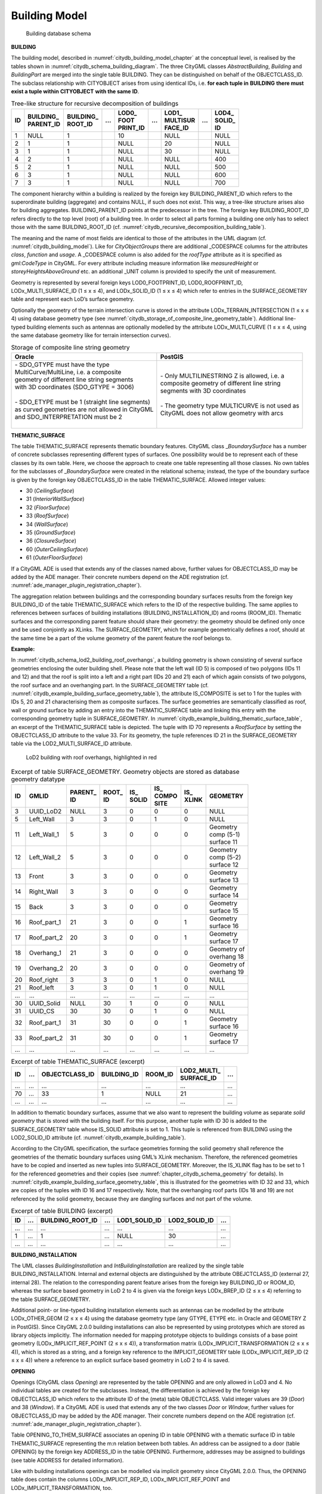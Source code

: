 Building Model
^^^^^^^^^^^^^^

.. figure:: ../../../media/citydb_schema_building_diagram.png
   :name: citydb_schema_building_diagram

   Building database schema


**BUILDING**

The building model, described in :numref:`citydb_building_model_chapter` at the conceptual
level, is realised by the tables shown in :numref:`citydb_schema_building_diagram`. The three CityGML
classes *AbstractBuilding*, *Building* and *BuildingPart* are merged
into the single table BUILDING. They can be distinguished on behalf of
the OBJECTCLASS_ID. The subclass relationship with CITYOBJECT arises
from using identical IDs, i.e. **for each tuple in** **BUILDING**
**there must exist a tuple within** **CITYOBJECT** **with the same**
**ID**.

.. list-table::  Tree-like structure for recursive decomposition of buildings
   :name: citydb_recursive_decomposition_building_table

   * - | **ID**
     - | **BUILDING_**
       | **PARENT_ID**
     - | **BUILDING_**
       | **ROOT_ID**
     - | **...**
     - | **LOD0_**
       | **FOOT**
       | **PRINT_ID**
     - | **...**
     - | **LOD1_**
       | **MULTISUR**
       | **FACE_ID**
     - | **...**
     - | **LOD4_**
       | **SOLID_**
       | **ID**
   * - | 1
     - | NULL
     - | 1
     - |
     - | 10
     - |
     - | NULL
     - |
     - | NULL
   * - | 2
     - | 1
     - | 1
     - |
     - | NULL
     - |
     - | 20
     - |
     - | NULL
   * - | 3
     - | 1
     - | 1
     - |
     - | NULL
     - |
     - | 30
     - |
     - | NULL
   * - | 4
     - | 2
     - | 1
     - |
     - | NULL
     - |
     - | NULL
     - |
     - | 400
   * - | 5
     - | 2
     - | 1
     - |
     - | NULL
     - |
     - | NULL
     - |
     - | 500
   * - | 6
     - | 3
     - | 1
     - |
     - | NULL
     - |
     - | NULL
     - |
     - | 600
   * - | 7
     - | 3
     - | 1
     - |
     - | NULL
     - |
     - | NULL
     - |
     - | 700

The component hierarchy within a building is realized by the foreign key
BUILDING_PARENT_ID which refers to the superordinate building
(aggregate) and contains NULL, if such does not exist. This way, a
tree-like structure arises also for building aggregates.
BUILDING_PARENT_ID points at the predecessor in the tree. The foreign
key BUILDING_ROOT_ID refers directly to the top level (root) of a
building tree. In order to select all parts forming a building one only
has to select those with the same BUILDING_ROOT_ID
(cf. :numref:`citydb_recursive_decomposition_building_table`).

The meaning and the name of most fields are identical to those of the
attributes in the UML diagram (cf. :numref:`citydb_building_model`). Like for
*CityObjectGroups* there are additional \_CODESPACE columns for the
attributes *class*, *function* and *usage*. A \_CODESPACE column is also
added for the *roofType* attribute as it is specified as *gml:CodeType*
in CityGML. For every attribute including measure information like
*measuredHeight* or *storeyHeightsAboveGround* etc. an additional \_UNIT
column is provided to specify the unit of measurement.

Geometry is represented by several foreign keys LOD0_FOOTPRINT_ID,
LOD0_ROOFPRINT_ID, LODx_MULTI_SURFACE_ID (1 ≤ x ≤ 4), and LODx_SOLID_ID
(1 ≤ x ≤ 4) which refer to entries in the SURFACE_GEOMETRY table and
represent each LoD’s surface geometry.

Optionally the geometry of the terrain intersection curve is stored in
the attribute LODx_TERRAIN_INTERSECTION (1 ≤ x ≤ 4) using database
geometry type (see :numref:`citydb_storage_of_composite_line_geometry_table`).
Additional line-typed building elements
such as antennas are optionally modelled by the attribute
LODx_MULTI_CURVE (1 ≤ x ≤ 4, using the same database geometry like for
terrain intersection curves).

.. list-table::  Storage of composite line string geometry
   :name: citydb_storage_of_composite_line_geometry_table

   * - | **Oracle**
     - | **PostGIS**
   * - | - SDO_GTYPE must have the type
       | MultiCurve/MultiLine, i.e. a composite
       | geometry of different line string segments
       | with 3D coordinates (SDO_GTYPE = 3006)
       |
       | - SDO_ETYPE must be 1 (straight line  segments)
       | as curved geometries are not allowed in CityGML
       | and SDO_INTERPRETATION must be 2
       |
     - | - Only MULTILINESTRING Z is allowed, i.e. a
       | composite geometry of different line string
       | segments with 3D coordinates
       |
       | - The geometry type MULTICURVE is not used as
       | CityGML does not allow geometry with arcs


**THEMATIC_SURFACE**

The table THEMATIC_SURFACE represents thematic boundary features.
CityGML class \_\ *BoundarySurface* has a number of concrete subclasses
representing different types of surfaces. One possibility would be to
represent each of these classes by its own table. Here, we choose the
approach to create one table representing all those classes. No own
tables for the subclasses of \_\ *BoundarySurface* were created in the
relational schema; instead, the type of the boundary surface is given by
the foreign key OBJECTCLASS_ID in the table THEMATIC_SURFACE. Allowed
integer values:

-  30 (*CeilingSurface*)

-  31 (*InteriorWallSurface*)

-  32 (*FloorSurface*)

-  33 (*RoofSurface*)

-  34 (*WallSurface*)

-  35 (*GroundSurface*)

-  36 (*ClosureSurface*)

-  60 (*OuterCeilingSurface*)

-  61 (*OuterFloorSurface*)

If a CityGML ADE is used that extends any of the classes named above,
further values for OBJECTCLASS_ID may be added by the ADE manager. Their
concrete numbers depend on the ADE registration (cf. :numref:`ade_manager_plugin_registration_chapter`).

The aggregation relation between buildings and the corresponding
boundary surfaces results from the foreign key BUILDING_ID of the table
THEMATIC_SURFACE which refers to the ID of the respective building. The
same applies to references between surfaces of building installations
(BUILDING_INSTALLATION_ID) and rooms (ROOM_ID). Thematic surfaces and
the corresponding parent feature should share their geometry: the
geometry should be defined only once and be used conjointly as XLinks.
The SURFACE_GEOMETRY, which for example geometrically defines a roof,
should at the same time be a part of the volume geometry of the parent
feature the roof belongs to.

**Example:**

In :numref:`citydb_schema_lod2_building_roof_overhangs`,
a building geometry is shown consisting of several surface
geometries enclosing the outer building shell. Please note that the left
wall (ID 5) is composed of two polygons (IDs 11 and 12) and that the
roof is split into a left and a right part (IDs 20 and 21) each of which
again consists of two polygons, the roof surface and an overhanging
part. In the SURFACE_GEOMETRY table (cf. :numref:`citydb_example_building_surface_geometry_table`),
the attribute IS_COMPOSITE is set to 1 for the tuples with IDs 5, 20 and 21
characterising them as composite surfaces. The surface geo­metries are
semantically classified as roof, wall or ground surface by adding an
entry into the THEMATIC_SURFACE table and linking this entry with the
corresponding geometry tuple in SURFACE_GEOMETRY. In :numref:`citydb_example_building_thematic_surface_table`, an
excerpt of the THEMATIC_SURFACE table is depicted. The tuple with ID 70
represents a *RoofSurface* by setting the OBJECTCLASS_ID attribute to
the value 33. For its geometry, the tuple references ID 21 in the
SURFACE_GEOMETRY table via the LOD2_MULTI_SURFACE_ID attribute.

.. figure:: ../../../media/citydb_schema_lod2_building_roof_overhangs.png
   :name: citydb_schema_lod2_building_roof_overhangs

   LoD2 building with roof overhangs, highlighted in red


.. list-table:: Excerpt of table SURFACE_GEOMETRY. Geometry objects are stored as database geometry datatype
   :name: citydb_example_building_surface_geometry_table

   * - | **ID**
     - | **GMLID**
     - | **PARENT_**
       | **ID**
     - | **ROOT_**
       | **ID**
     - | **IS_**
       | **SOLID**
     - | **IS_**
       | **COMPO**
       | **SITE**
     - | **IS_**
       | **XLINK**
     - | **GEOMETRY**
   * - | 3
     - | UUID_LoD2
     - | NULL
     - | 3
     - | 0
     - | 0
     - | 0
     - | NULL
   * - | 5
     - | Left_Wall
     - | 3
     - | 3
     - | 0
     - | 1
     - | 0
     - | NULL
   * - | 11
     - | Left_Wall_1
     - | 5
     - | 3
     - | 0
     - | 0
     - | 0
     - | Geometry
       | comp (5-1)
       | surface 11
   * - | 12
     - | Left_Wall_2
     - | 5
     - | 3
     - | 0
     - | 0
     - | 0
     - | Geometry
       | comp (5-2)
       | surface 12
   * - | 13
     - | Front
     - | 3
     - | 3
     - | 0
     - | 0
     - | 0
     - | Geometry
       | surface 13
   * - | 14
     - | Right_Wall
     - | 3
     - | 3
     - | 0
     - | 0
     - | 0
     - | Geometry
       | surface 14
   * - | 15
     - | Back
     - | 3
     - | 3
     - | 0
     - | 0
     - | 0
     - | Geometry
       | surface 15
   * - | 16
     - | Roof_part_1
     - | 21
     - | 3
     - | 0
     - | 0
     - | 1
     - | Geometry
       | surface 16
   * - | 17
     - | Roof_part_2
     - | 20
     - | 3
     - | 0
     - | 0
     - | 1
     - | Geometry
       | surface 17
   * - | 18
     - | Overhang_1
     - | 21
     - | 3
     - | 0
     - | 0
     - | 0
     - | Geometry of
       | overhang 18
   * - | 19
     - | Overhang_2
     - | 20
     - | 3
     - | 0
     - | 0
     - | 0
     - | Geometry of
       | overhang 19
   * - | 20
     - | Roof_right
     - | 3
     - | 3
     - | 0
     - | 1
     - | 0
     - | NULL
   * - | 21
     - | Roof_left
     - | 3
     - | 3
     - | 0
     - | 1
     - | 0
     - | NULL
   * - | ...
     - | ...
     - | ...
     - | ...
     - | ...
     - | ...
     - | ...
     - | ...
   * - | 30
     - | UUID_Solid
     - | NULL
     - | 30
     - | 1
     - | 0
     - | 0
     - | NULL
   * - | 31
     - | UUID_CS
     - | 30
     - | 30
     - | 0
     - | 1
     - | 0
     - | NULL
   * - | 32
     - | Roof_part_1
     - | 31
     - | 30
     - | 0
     - | 0
     - | 1
     - | Geometry
       | surface 16
   * - | 33
     - | Roof_part_2
     - | 31
     - | 30
     - | 0
     - | 0
     - | 1
     - | Geometry
       | surface 17
   * - | ...
     - | ...
     - | ...
     - | ...
     - | ...
     - | ...
     - | ...
     - | ...


.. list-table:: Excerpt of table THEMATIC_SURFACE (excerpt)
   :name: citydb_example_building_thematic_surface_table

   * - | **ID**
     - | **...**
     - | **OBJECTCLASS_ID**
     - | **BUILDING_ID**
     - | **ROOM_ID**
     - | **LOD2_MULTI_**
       | **SURFACE_ID**
     - | **...**
   * - | ...
     - | ...
     - | ...
     - | ...
     - | ...
     - | ...
     - | ...
   * - | 70
     - | ...
     - | 33
     - | 1
     - | NULL
     - | 21
     - | ...
   * - | ...
     - | ...
     - | ...
     - | ...
     - | ...
     - | ...
     - | ...

In addition to thematic boundary surfaces, assume that we also want to
represent the building volume as separate *solid geometry* that is
stored with the building itself. For this purpose, another tuple with ID
30 is added to the SURFACE_GEOMETRY table whose IS_SOLID attribute is
set to 1. This tuple is referenced from BUILDING using the LOD2_SOLID_ID
attribute (cf. :numref:`citydb_example_building_table`).

According to the CityGML specification, the surface geometries forming
the solid geometry shall reference the geometries of the thematic
boundary surfaces using GML’s XLink mechanism. Therefore, the referenced
geometries have to be copied and inserted as new tuples into
SURFACE_GEOMETRY. Moreover, the IS_XLINK flag has to be set to 1 for the
referenced geometries and their copies (see :numref:`chapter_citydb_schema_geometry` for
details). In :numref:`citydb_example_building_surface_geometry_table`,
this is illustrated for the geometries with ID 32
and 33, which are copies of the tuples with ID 16 and 17 respectively.
Note, that the overhanging roof parts (IDs 18 and 19) are not referenced
by the solid geometry, because they are dangling surfaces and not part
of the volume.

.. list-table:: Excerpt of table BUILDING (excerpt)
   :name: citydb_example_building_table

   * - | **ID**
     - | **...**
     - | **BUILDING_ROOT_ID**
     - | **...**
     - | **LOD1_SOLID_ID**
     - | **LOD2_SOLID_ID**
     - | **...**
   * - | ...
     - | ...
     - | ...
     - | ...
     - | ...
     - | ...
     - | ...
   * - | 1
     - | ...
     - | 1
     - | ...
     - | NULL
     - | 30
     - | ...
   * - | ...
     - | ...
     - | ...
     - | ...
     - | ...
     - | ...
     - | ...


**BUILDING_INSTALLATION**

The UML classes *BuildingInstallation* and *IntBuildingInstallation* are
realized by the single table BUILDING_INSTALLATION. Internal and
external objects are distinguished by the attribute OBEJCTCLASS_ID
(external 27, internal 28). The relation to the corresponding parent
feature arises from the foreign key BUILDING_ID or ROOM_ID, whereas the
surface based geometry in LoD 2 to 4 is given via the foreign keys
LODx_BREP_ID (2 ≤ x ≤ 4) referring to the table SURFACE_GEOMETRY.

Additional point- or line-typed building installation elements such as
antennas can be modelled by the attribute LODx_OTHER_GEOM (2 ≤ x ≤ 4)
using the database geometry type (any GTYPE, ETYPE etc. in Oracle and
GEOMETRY Z in PostGIS). Since CityGML 2.0.0 building installations can
also be represented by using prototypes which are stored as library
objects implicitly. The information needed for mapping prototype objects
to buildings consists of a base point geometry (LODx_IMPLICIT_REF_POINT
(2 ≤ x ≤ 4)), a transfor­mation matrix (LODx_IMPLICIT_TRANSFORMATION (2
≤ x ≤ 4)), which is stored as a string, and a foreign key reference to
the IMPLICIT_GEOMETRY table (LODx_IMPLICIT_REP_ID (2 ≤ x ≤ 4)) where a
reference to an explicit surface based geometry in LoD 2 to 4 is saved.

**OPENING**

Openings (CityGML class *Opening*) are represented by the table OPENING
and are only allowed in LoD3 and 4. No individual tables are created for
the subclasses. Instead, the differentiation is achieved by the foreign
key OBJECTCLASS_ID which refers to the attribute ID of the (meta) table
OBJECTCLASS. Valid integer values are 39 (*Door*) and 38 (*Window*). If
a CityGML ADE is used that extends any of the two classes *Door* or
*Window*, further values for OBJECTCLASS_ID may be added by the ADE
manager. Their concrete numbers depend on the ADE registration (cf.
:numref:`ade_manager_plugin_registration_chapter`).

Table OPENING_TO_THEM_SURFACE associates an opening ID in table OPENING
with a thematic surface ID in table THEMATIC_SURFACE representing the
m:n relation between both tables. An address can be assigned to a door
(table OPENING) by the foreign key ADDRESS_ID in the table OPENING.
Furthermore, addresses may be assigned to buildings (see table ADDRESS
for detailed information).

Like with building installations openings can be modelled via implicit
geometry since CityGML 2.0.0. Thus, the OPENING table does contain the
columns LODx_IMPLICIT_REP_ID, LODx_IMPLICIT_REF_POINT and
LODx_IMPLICIT_TRANSFORMATION, too.

**ROOM**

Room objects are allowed in LoD4 only. Therefore, the only keys
LOD4_MULTI_SURFACE_ID and LOD4_SOLID_ID are referring to the table
SURFACE_GEOMETRY. Additionally, the foreign keys to tables BUILDING and
CITYOBJECT are necessary to map the relationship to these tables.

**BUILDING_FURNITURE**

As rooms may be equipped with furniture (chairs, wardrobes, etc.), a
foreign key referencing to ROOM_ID is mandatory. The geometry of
furniture objects can be described explicitly using the attribute
LOD4_OTHER_GEOM representing the point- or line-typed entities or using
the foreign key LOD4_BREP_ID referring to the table SURFACE_GEOMETRY.
Alternatively, the geometry of furniture objects may be represented by
using prototypes (*ImplicitGeometry*) which are stored as library
objects. Again, the information needed for mapping prototype objects to
rooms consists of a base point, a transformation matrix and a reference
to the IMPLICIT_GEOMETRY table.

**ADDRESS, ADDRESS_TO_BUILDING, and ADDRESS_SEQ**

Addresses are realized by the table ADDRESS. The m:n relation with
buildings arises from the table ADRESS_TO_BUILDING which associates a
building ID and an address ID. An address can also be assigned to a door
(table OPENING) by the foreign key ADDRESS_ID in the table OPENING. The
same applies to addresses of bridges (incl. a table ADRESS_TO_BRIDGE)
and bridge openings.

The next available ID for the table ADDRESS is provided by the sequence
ADDRESS_SEQ.
